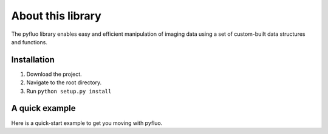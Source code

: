 About this library
=====================
The pyfluo library enables easy and efficient manipulation of imaging data using a set of custom-built data structures and functions. 

Installation
-------------
#. Download the project.
#. Navigate to the root directory.
#. Run ``python setup.py install``

A quick example
-----------------
Here is a quick-start example to get you moving with pyfluo.

.. code-block:: python
	:linenos:

	from pyfluo import MultiChannelMovie
	from pyfluo.fluorescence import compute_dff
	from pyfluo.tiff import CHANNEL_IMG, CHANNEL_STIM
	from pyfluo.io import save, load
	import os
	import numpy as np
	import pylab as pl
	pl.ion()
	
	# reload previously saved data
	globals().update(load('my_saved_data'))
	
	# specify tif files to be loaded
	dir_name = './lab-data/experiment-june25/'
	names = ["os.path.join(dir_name,file_name) for file_name in os.listdir(dir_name) if '500Hz' in file_name]
	
	# load tif files
	mcm = MultiChannelMovie(names, skip=(10,0))
	mov = mcm.get_channel(CHANNEL_IMG)
	stim = mcm.get_channel(CHANNEL_STIM).flatten()
	
	# play the movie
	mov.play(fps=15)
	
	# select some regions of interest & extract their signals
	mov.select_roi(3)
	signals = mov.extract_by_roi()
	
	# compute delta-f over f of signals
	dff = compute_dff(signals)
	
	# extract and align stimulation events from signals
	dff_stims = dff.take(stim.stim_times, pad=(.5,.5))
	
	# plot the result
	dff_aligned.plot(stim=stim.example)
	
	# save the figure
	pl.savefig('dff_aligned.png')
	# and the data
	save([dff, stim], 'my_new_data', globals())